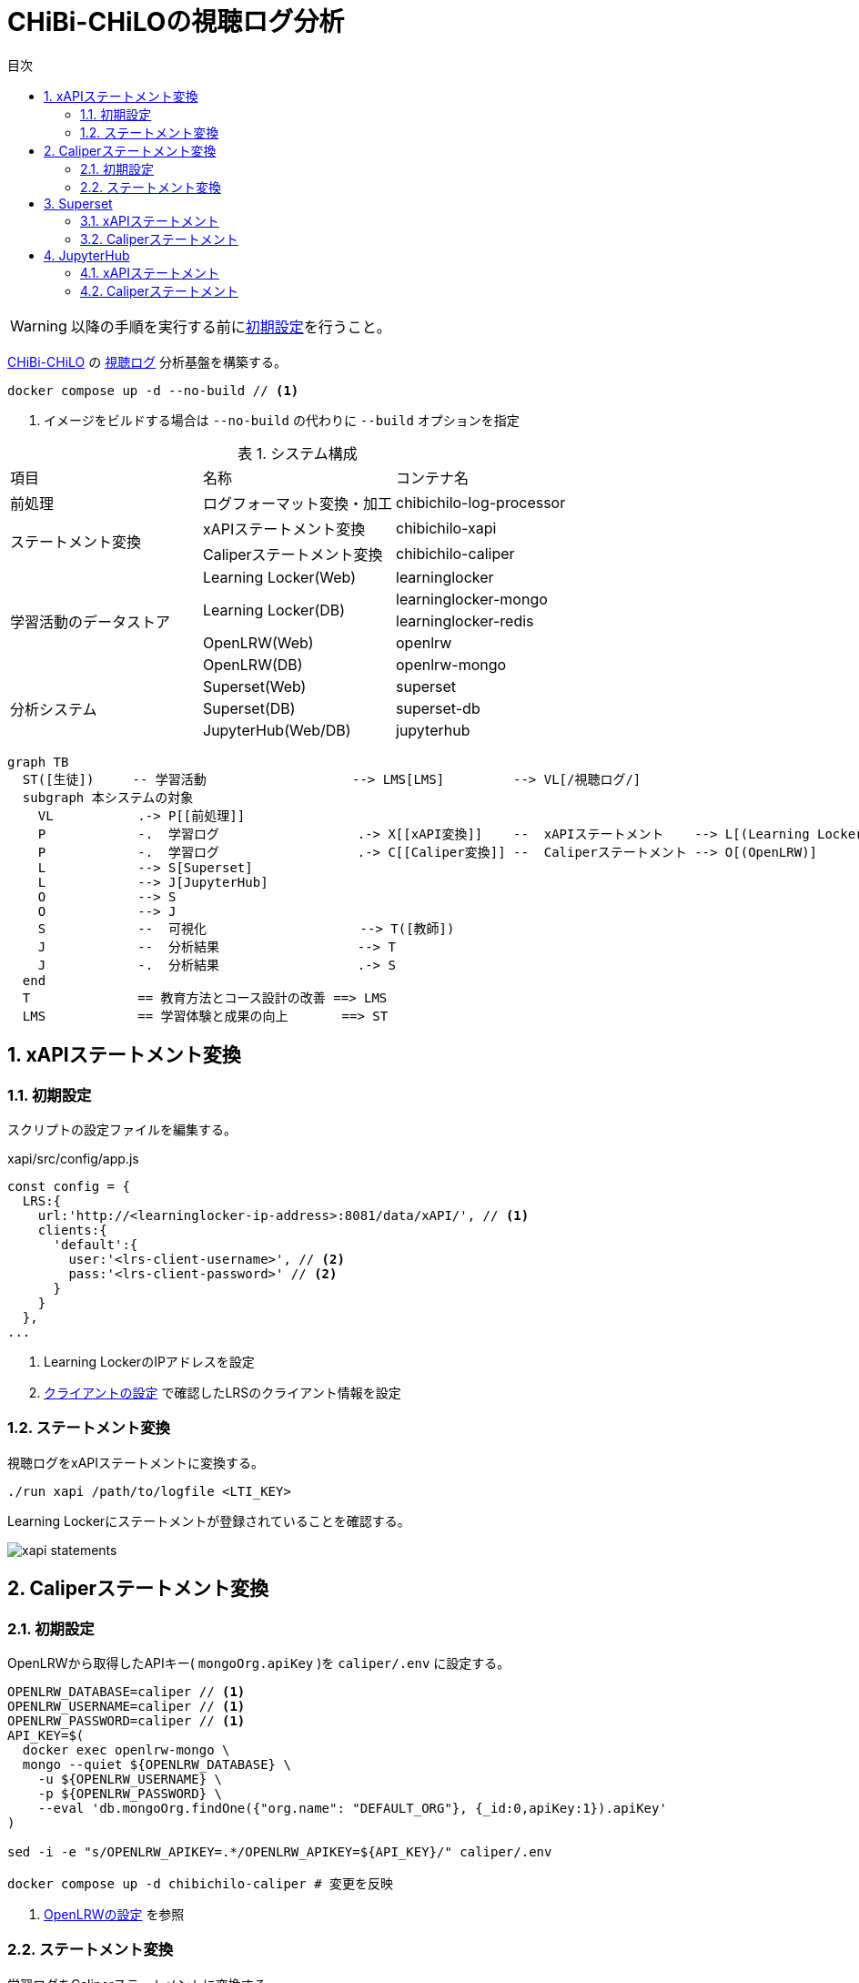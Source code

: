 :encoding: utf-8
:lang: ja
:source-highlighter: rouge
:doctype: book
:version-label:
:chapter-label:
:toc:
:toc-title: 目次
:figure-caption: 図
:table-caption: 表
:example-caption: 例
:appendix-caption: 付録
:toclevels: 2
:pagenums:
:sectnums:
:imagesdir: images
:icons: font
ifdef::env-github[]
:tip-caption: :bulb:
:note-caption: :information_source:
:important-caption: :heavy_exclamation_mark:
:caution-caption: :fire:
:warning-caption: :warning:
endif::[]

= CHiBi-CHiLOの視聴ログ分析

WARNING: 以降の手順を実行する前にxref:../README.adoc#init[初期設定]を行うこと。

https://github.com/npocccties/chibichilo[CHiBi-CHiLO] の https://npocccties.github.io/chibichilo/V2.1/Design/build/html/Logs.html[視聴ログ] 分析基盤を構築する。 +

----
docker compose up -d --no-build // <1>
----
<1> イメージをビルドする場合は `--no-build` の代わりに `--build` オプションを指定

.システム構成
|===
   |項目                  |名称                          |コンテナ名
   |前処理                |ログフォーマット変換・加工    |chibichilo-log-processor
.2+|ステートメント変換    |xAPIステートメント変換        |chibichilo-xapi
                          |Caliperステートメント変換     |chibichilo-caliper
.5+|学習活動のデータストア|Learning Locker(Web)          |learninglocker
                       .2+|Learning Locker(DB)           |learninglocker-mongo
                                                         |learninglocker-redis
                          |OpenLRW(Web)                  |openlrw
                          |OpenLRW(DB)                   |openlrw-mongo
.3+|分析システム          |Superset(Web)                 |superset
                          |Superset(DB)                  |superset-db
                          |JupyterHub(Web/DB)            |jupyterhub
|===

[source, mermaid]
----
graph TB
  ST([生徒])     -- 学習活動                   --> LMS[LMS]         --> VL[/視聴ログ/]
  subgraph 本システムの対象
    VL           .-> P[[前処理]]
    P            -.  学習ログ                  .-> X[[xAPI変換]]    --  xAPIステートメント    --> L[(Learning Locker)]
    P            -.  学習ログ                  .-> C[[Caliper変換]] --  Caliperステートメント --> O[(OpenLRW)]
    L            --> S[Superset]
    L            --> J[JupyterHub]
    O            --> S
    O            --> J
    S            --  可視化                    --> T([教師])
    J            --  分析結果                  --> T
    J            -.  分析結果                  .-> S
  end
  T              == 教育方法とコース設計の改善 ==> LMS
  LMS            == 学習体験と成果の向上       ==> ST
----

== xAPIステートメント変換
=== 初期設定
スクリプトの設定ファイルを編集する。

.xapi/src/config/app.js
[source, javascript]
----
const config = {
  LRS:{
    url:'http://<learninglocker-ip-address>:8081/data/xAPI/', // <1>
    clients:{
      'default':{
        user:'<lrs-client-username>', // <2>
        pass:'<lrs-client-password>' // <2>
      }
    }
  },
...
----
<1> Learning LockerのIPアドレスを設定
<2> xref:../README.adoc#learninglocker_client_settings[クライアントの設定] で確認したLRSのクライアント情報を設定

=== ステートメント変換
視聴ログをxAPIステートメントに変換する。

----
./run xapi /path/to/logfile <LTI_KEY>
----

Learning Lockerにステートメントが登録されていることを確認する。

image::xapi-statements.png[align=center]

== Caliperステートメント変換
=== 初期設定
OpenLRWから取得したAPIキー( `mongoOrg.apiKey` )を `caliper/.env` に設定する。

----
OPENLRW_DATABASE=caliper // <1>
OPENLRW_USERNAME=caliper // <1>
OPENLRW_PASSWORD=caliper // <1>
API_KEY=$(
  docker exec openlrw-mongo \
  mongo --quiet ${OPENLRW_DATABASE} \
    -u ${OPENLRW_USERNAME} \
    -p ${OPENLRW_PASSWORD} \
    --eval 'db.mongoOrg.findOne({"org.name": "DEFAULT_ORG"}, {_id:0,apiKey:1}).apiKey'
)

sed -i -e "s/OPENLRW_APIKEY=.*/OPENLRW_APIKEY=${API_KEY}/" caliper/.env

docker compose up -d chibichilo-caliper # 変更を反映
----
<1> link:../openlrw/.env[OpenLRWの設定] を参照

=== ステートメント変換
学習ログをCaliperステートメントに変換する。

----
./run caliper /path/to/logfile <LTI_KEY>
----

OpenLRWにステートメントが登録されていることを確認する。

----
docker exec openlrw-mongo \
  mongo --quiet ${OPENLRW_DATABASE} \
    -u ${OPENLRW_USERNAME} \
    -p ${OPENLRW_PASSWORD} \
    --eval 'db.mongoEvent.find().pretty()'
----

== Superset
TIP: 操作方法の詳細は https://superset.apache.org/docs/creating-charts-dashboards/creating-your-first-dashboard[ユーザガイド - Creating Charts and Dashboards] を参照すること。

Superset( http://localhost:8088 )にAdminユーザでログインする。

=== xAPIステートメント
`[Data] > [Datasets]` で選択した `xapi_statements` を以下の条件で可視化する。

.ユーザの行動毎の件数を円グラフで可視化する例
[cols="30%,30%,40%"]
|===
   |大項目                   |小項目             |設定値
 2+|Visualization Type                           |`Pie Chart`
   |Time                     |TIME COLUMN        |`timestamp`
.2+|Query                    |DIMENSIONS         |`statement.verb.display.ja`
                             |METRIC             |`COUNT(*)`
|===

image::superset-xapi.png[align=center]

=== Caliperステートメント
`[Data] > [Datasets]` で選択した `caliper_statements` を以下の条件で可視化する。

.ユーザの行動毎の件数を円グラフで可視化する例
[cols="30%,30%,40%"]
|===
   |大項目                   |小項目             |設定値
 2+|Visualization Type                           |`Pie Chart`
   |Time                     |TIME COLUMN        |`event.eventTime`
.2+|Query                    |DIMENSIONS         |`event.action`
                             |METRIC             |`COUNT(*)`
|===

image::superset-caliper.png[align=center]

== JupyterHub
JupyterHub( http://localhost:8001 )に `jupyter` ユーザ（パスワード: `jupyter` ）でログインする。

=== xAPIステートメント
link:../jupyterhub/notebooks/xAPI_statements.ipynb[xAPI_statements.ipynb]を使用して、xAPIステートメントを可視化する例を示す。

image::jupyterhub-xapi.png[align=center]

=== Caliperステートメント
link:../jupyterhub/notebooks/Caliper_statements.ipynb[Caliper_statements.ipynb]を使用して、Caliperステートメントを可視化する例を示す。

image::jupyterhub-caliper.png[align=center]
